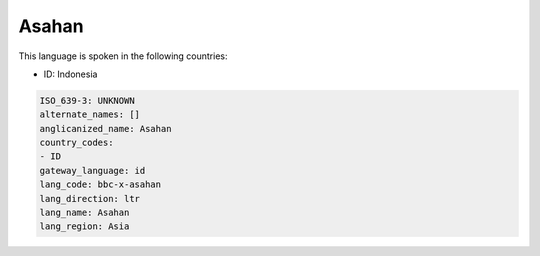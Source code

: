 .. _bbc-x-asahan:

Asahan
======

This language is spoken in the following countries:

* ID: Indonesia

.. code-block:: yaml

    ISO_639-3: UNKNOWN
    alternate_names: []
    anglicanized_name: Asahan
    country_codes:
    - ID
    gateway_language: id
    lang_code: bbc-x-asahan
    lang_direction: ltr
    lang_name: Asahan
    lang_region: Asia
    

